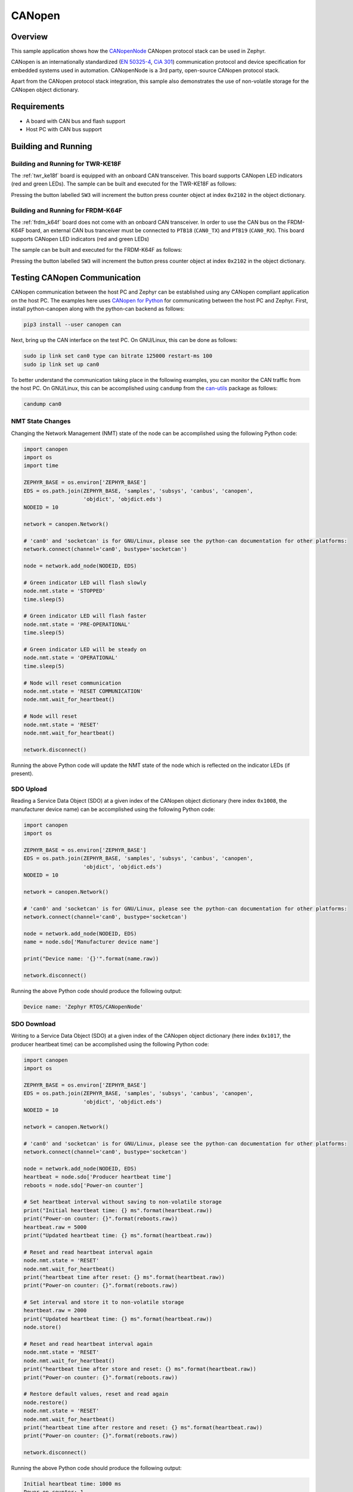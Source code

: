 .. _canopen-sample:

CANopen
#######

Overview
********
This sample application shows how the `CANopenNode`_ CANopen protocol
stack can be used in Zephyr.

CANopen is an internationally standardized (`EN 50325-4`_, `CiA 301`_)
communication protocol and device specification for embedded
systems used in automation. CANopenNode is a 3rd party, open-source
CANopen protocol stack.

Apart from the CANopen protocol stack integration, this sample also
demonstrates the use of non-volatile storage for the CANopen object
dictionary.

Requirements
************

* A board with CAN bus and flash support
* Host PC with CAN bus support

Building and Running
********************

Building and Running for TWR-KE18F
==================================
The :ref:`twr_ke18f` board is equipped with an onboard CAN
transceiver. This board supports CANopen LED indicators (red and green
LEDs). The sample can be built and executed for the TWR-KE18F as
follows:

.. zephyr-app-commands::
   :zephyr-app: samples/subsys/canbus/canopen
   :board: twr_ke18f
   :goals: build flash
   :compact:

Pressing the button labelled ``SW3`` will increment the button press
counter object at index ``0x2102`` in the object dictionary.

Building and Running for FRDM-K64F
==================================
The :ref:`frdm_k64f` board does not come with an onboard CAN
transceiver. In order to use the CAN bus on the FRDM-K64F board, an
external CAN bus tranceiver must be connected to ``PTB18``
(``CAN0_TX``) and ``PTB19`` (``CAN0_RX``). This board supports CANopen
LED indicators (red and green LEDs)

The sample can be built and executed for the FRDM-K64F as follows:

.. zephyr-app-commands::
   :zephyr-app: samples/subsys/canbus/canopen
   :board: frdm_k64f
   :goals: build flash
   :compact:

Pressing the button labelled ``SW3`` will increment the button press
counter object at index ``0x2102`` in the object dictionary.

Testing CANopen Communication
*****************************
CANopen communication between the host PC and Zephyr can be
established using any CANopen compliant application on the host PC.
The examples here uses `CANopen for Python`_ for communicating between
the host PC and Zephyr.  First, install python-canopen along with the
python-can backend as follows:

.. code-block:: console

   pip3 install --user canopen can

Next, bring up the CAN interface on the test PC. On GNU/Linux, this
can be done as follows:

.. code-block:: console

   sudo ip link set can0 type can bitrate 125000 restart-ms 100
   sudo ip link set up can0


To better understand the communication taking place in the following
examples, you can monitor the CAN traffic from the host PC. On
GNU/Linux, this can be accomplished using ``candump`` from the
`can-utils`_ package as follows:

.. code-block:: console

   candump can0

NMT State Changes
=================
Changing the Network Management (NMT) state of the node can be
accomplished using the following Python code:

.. code-block:: py

   import canopen
   import os
   import time

   ZEPHYR_BASE = os.environ['ZEPHYR_BASE']
   EDS = os.path.join(ZEPHYR_BASE, 'samples', 'subsys', 'canbus', 'canopen',
                      'objdict', 'objdict.eds')
   NODEID = 10

   network = canopen.Network()

   # 'can0' and 'socketcan' is for GNU/Linux, please see the python-can documentation for other platforms:
   network.connect(channel='can0', bustype='socketcan')

   node = network.add_node(NODEID, EDS)

   # Green indicator LED will flash slowly
   node.nmt.state = 'STOPPED'
   time.sleep(5)

   # Green indicator LED will flash faster
   node.nmt.state = 'PRE-OPERATIONAL'
   time.sleep(5)

   # Green indicator LED will be steady on
   node.nmt.state = 'OPERATIONAL'
   time.sleep(5)

   # Node will reset communication
   node.nmt.state = 'RESET COMMUNICATION'
   node.nmt.wait_for_heartbeat()

   # Node will reset
   node.nmt.state = 'RESET'
   node.nmt.wait_for_heartbeat()

   network.disconnect()

Running the above Python code will update the NMT state of the node
which is reflected on the indicator LEDs (if present).

SDO Upload
==========
Reading a Service Data Object (SDO) at a given index of the CANopen
object dictionary (here index ``0x1008``, the manufacturer device
name) can be accomplished using the following Python code:

.. code-block:: py

   import canopen
   import os

   ZEPHYR_BASE = os.environ['ZEPHYR_BASE']
   EDS = os.path.join(ZEPHYR_BASE, 'samples', 'subsys', 'canbus', 'canopen',
                      'objdict', 'objdict.eds')
   NODEID = 10

   network = canopen.Network()

   # 'can0' and 'socketcan' is for GNU/Linux, please see the python-can documentation for other platforms:
   network.connect(channel='can0', bustype='socketcan')

   node = network.add_node(NODEID, EDS)
   name = node.sdo['Manufacturer device name']

   print("Device name: '{}'".format(name.raw))

   network.disconnect()

Running the above Python code should produce the following output:

.. code-block:: console

   Device name: 'Zephyr RTOS/CANopenNode'

SDO Download
============
Writing to a Service Data Object (SDO) at a given index of the CANopen
object dictionary (here index ``0x1017``, the producer heartbeat time)
can be accomplished using the following Python code:

.. code-block:: py

   import canopen
   import os

   ZEPHYR_BASE = os.environ['ZEPHYR_BASE']
   EDS = os.path.join(ZEPHYR_BASE, 'samples', 'subsys', 'canbus', 'canopen',
                      'objdict', 'objdict.eds')
   NODEID = 10

   network = canopen.Network()

   # 'can0' and 'socketcan' is for GNU/Linux, please see the python-can documentation for other platforms:
   network.connect(channel='can0', bustype='socketcan')

   node = network.add_node(NODEID, EDS)
   heartbeat = node.sdo['Producer heartbeat time']
   reboots = node.sdo['Power-on counter']

   # Set heartbeat interval without saving to non-volatile storage
   print("Initial heartbeat time: {} ms".format(heartbeat.raw))
   print("Power-on counter: {}".format(reboots.raw))
   heartbeat.raw = 5000
   print("Updated heartbeat time: {} ms".format(heartbeat.raw))

   # Reset and read heartbeat interval again
   node.nmt.state = 'RESET'
   node.nmt.wait_for_heartbeat()
   print("heartbeat time after reset: {} ms".format(heartbeat.raw))
   print("Power-on counter: {}".format(reboots.raw))

   # Set interval and store it to non-volatile storage
   heartbeat.raw = 2000
   print("Updated heartbeat time: {} ms".format(heartbeat.raw))
   node.store()

   # Reset and read heartbeat interval again
   node.nmt.state = 'RESET'
   node.nmt.wait_for_heartbeat()
   print("heartbeat time after store and reset: {} ms".format(heartbeat.raw))
   print("Power-on counter: {}".format(reboots.raw))

   # Restore default values, reset and read again
   node.restore()
   node.nmt.state = 'RESET'
   node.nmt.wait_for_heartbeat()
   print("heartbeat time after restore and reset: {} ms".format(heartbeat.raw))
   print("Power-on counter: {}".format(reboots.raw))

   network.disconnect()

Running the above Python code should produce the following output:

.. code-block:: console

   Initial heartbeat time: 1000 ms
   Power-on counter: 1
   Updated heartbeat time: 5000 ms
   heartbeat time after reset: 1000 ms
   Power-on counter: 2
   Updated heartbeat time: 2000 ms
   heartbeat time after store and reset: 2000 ms
   Power-on counter: 3
   heartbeat time after restore and reset: 1000 ms
   Power-on counter: 4

Note that the power-on counter value may be different.

PDO Mapping
===========
Transmit Process Data Object (PDO) mapping for data at a given index
of the CANopen object dictionary (here index ``0x2102``, the button
press counter) can be accomplished using the following Python code:

.. code-block:: py

   import canopen
   import os

   ZEPHYR_BASE = os.environ['ZEPHYR_BASE']
   EDS = os.path.join(ZEPHYR_BASE, 'samples', 'subsys', 'canbus', 'canopen',
                      'objdict', 'objdict.eds')
   NODEID = 10

   network = canopen.Network()

   # 'can0' and 'socketcan' is for GNU/Linux, please see the python-can documentation for other platforms:
   network.connect(channel='can0', bustype='socketcan')

   node = network.add_node(NODEID, EDS)
   button = node.sdo['Button press counter']

   # Read current TPDO mapping
   node.tpdo.read()

   # Enter pre-operational state to map TPDO
   node.nmt.state = 'PRE-OPERATIONAL'

   # Map TPDO 1 to transmit the button press counter on changes
   node.tpdo[1].clear()
   node.tpdo[1].add_variable('Button press counter')
   node.tpdo[1].trans_type = 254
   node.tpdo[1].enabled = True

   # Save TPDO mapping
   node.tpdo.save()
   node.nmt.state = 'OPERATIONAL'

   # Reset button press counter
   button.raw = 0

   print("Press the button 10 times")
   while True:
       node.tpdo[1].wait_for_reception()
       print("Button press counter: {}".format(node.tpdo['Button press counter'].phys))
       if node.tpdo['Button press counter'].phys >= 10:
           break

   network.disconnect()

Running the above Python code should produce the following output:

.. code-block:: console

   Press the button 10 times
   Button press counter: 0
   Button press counter: 1
   Button press counter: 2
   Button press counter: 3
   Button press counter: 4
   Button press counter: 5
   Button press counter: 6
   Button press counter: 7
   Button press counter: 8
   Button press counter: 9
   Button press counter: 10

Modifying the Object Dictionary
*******************************
The CANopen object dictionary used in this sample application can be
found under :zephyr_file:`samples/subsys/canbus/canopen/objdict` in
the Zephyr tree. The object dictionary can be modified using any
object dictionary editor supporting CANopenNode object dictionary code
generation.

A popular choice is the EDS editor from the `libedssharp`_
project. With that, the
:zephyr_file:`samples/subsys/canbus/canopen/objdict/objdicts.xml`
project file can be opened and modified, and new implementation files
(:zephyr_file:`samples/subsys/canbus/canopen/objdict/CO_OD.h` and
:zephyr_file:`samples/subsys/canbus/canopen/objdict/CO_OD.c`) can be
generated. The EDS editor can also export an updated Electronic Data
Sheet (EDS) file
(:zephyr_file:`samples/subsys/canbus/canopen/objdict/objdicts.eds`).

.. _CANopenNode:
   https://github.com/CANopenNode/CANopenNode

.. _EN 50325-4:
   https://can-cia.org/groups/international-standardization/

.. _CiA 301:
   https://can-cia.org/groups/specifications/

.. _CANopen for Python:
   https://github.com/christiansandberg/canopen

.. _can-utils:
   https://github.com/linux-can/can-utils

.. _libedssharp:
   https://github.com/robincornelius/libedssharp
